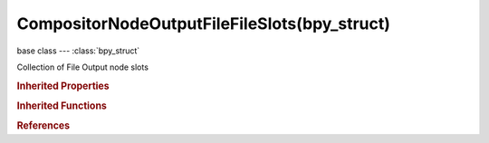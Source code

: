 CompositorNodeOutputFileFileSlots(bpy_struct)
=============================================

.. module:: bpy.types

base class --- :class:`bpy_struct`

.. class:: CompositorNodeOutputFileFileSlots(bpy_struct)

   Collection of File Output node slots

   .. method:: new(name)

      Add a file slot to this node

      :arg name:

         Name

      :type name: string, (never None)
      :return:

         New socket

      :rtype: :class:`NodeSocket`

   .. method:: remove(socket)

      Remove a file slot from this node

      :arg socket:

         The socket to remove

      :type socket: :class:`NodeSocket`

   .. method:: clear()

      Remove all file slots from this node


   .. method:: move(from_index, to_index)

      Move a file slot to another position

      :arg from_index:

         From Index, Index of the socket to move

      :type from_index: int in [0, inf]
      :arg to_index:

         To Index, Target index for the socket

      :type to_index: int in [0, inf]

   .. classmethod:: bl_rna_get_subclass(id, default=None)
   
      :arg id: The RNA type identifier.
      :type id: string
      :return: The RNA type or default when not found.
      :rtype: :class:`bpy.types.Struct` subclass


   .. classmethod:: bl_rna_get_subclass_py(id, default=None)
   
      :arg id: The RNA type identifier.
      :type id: string
      :return: The class or default when not found.
      :rtype: type


.. rubric:: Inherited Properties

.. hlist::
   :columns: 2

   * :class:`bpy_struct.id_data`

.. rubric:: Inherited Functions

.. hlist::
   :columns: 2

   * :class:`bpy_struct.as_pointer`
   * :class:`bpy_struct.driver_add`
   * :class:`bpy_struct.driver_remove`
   * :class:`bpy_struct.get`
   * :class:`bpy_struct.is_property_hidden`
   * :class:`bpy_struct.is_property_readonly`
   * :class:`bpy_struct.is_property_set`
   * :class:`bpy_struct.items`
   * :class:`bpy_struct.keyframe_delete`
   * :class:`bpy_struct.keyframe_insert`
   * :class:`bpy_struct.keys`
   * :class:`bpy_struct.path_from_id`
   * :class:`bpy_struct.path_resolve`
   * :class:`bpy_struct.property_unset`
   * :class:`bpy_struct.type_recast`
   * :class:`bpy_struct.values`

.. rubric:: References

.. hlist::
   :columns: 2

   * :class:`CompositorNodeOutputFile.file_slots`

